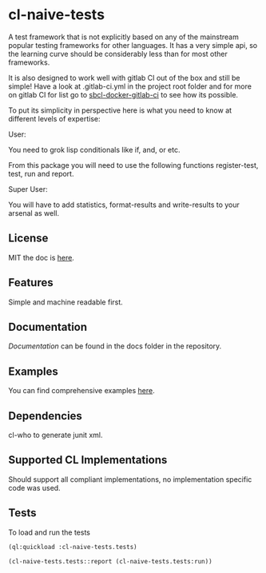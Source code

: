 * cl-naive-tests

A test framework that is not explicitly based on any of the mainstream
popular testing frameworks for other languages. It has a very simple
api, so the learning curve should be considerably less than for most
other frameworks.

It is also designed to work well with gitlab CI out of the box and
still be simple! Have a look at .gitlab-ci.yml in the project root
folder and for more on gitlab CI for list go to [[https://gitlab.com/Harag/sbcl-docker-gitlab-ci][sbcl-docker-gitlab-ci]]
to see how its possible.

To put its simplicity in perspective here is what you need to know at
different levels of expertise:

User:

You need to grok lisp conditionals like if, and, or etc.

From this package you will need to use the following functions
register-test, test, run and report.

Super User:

You will have to add statistics, format-results and write-results to
your arsenal as well.

** License

MIT the doc is [[file:LICENSE][here]].

** Features

Simple and machine readable first.

** Documentation

[[docs/docs.org][Documentation]] can be found in the docs folder in the repository.

** Examples

You can find comprehensive examples [[file:examples/examples.lisp][here]].

** Dependencies

cl-who to generate junit xml.

** Supported CL Implementations

Should support all compliant implementations, no implementation specific code was used.

** Tests

To load and run the tests

#+BEGIN_SRC lisp
  (ql:quickload :cl-naive-tests.tests)

  (cl-naive-tests.tests::report (cl-naive-tests.tests:run))
#+END_SRC

